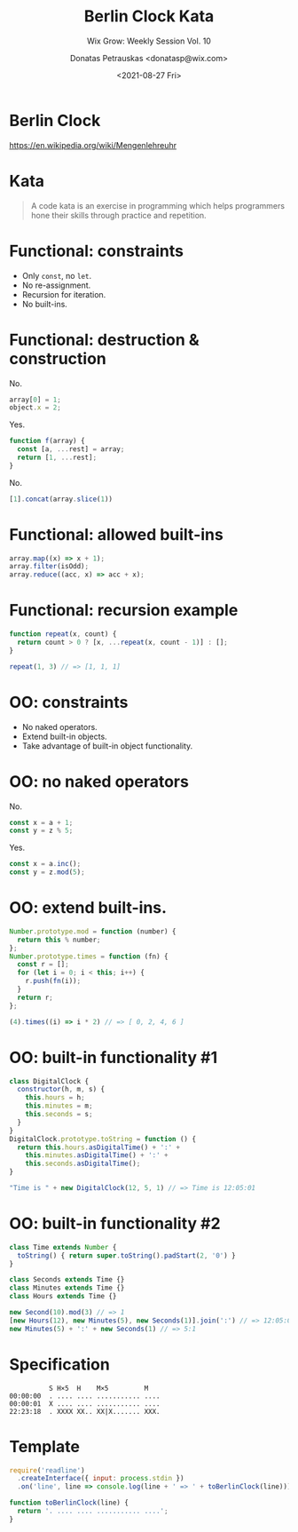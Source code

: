 #+TITLE: Berlin Clock Kata
#+SUBTITLE: Wix Grow: Weekly Session Vol. 10
#+DATE: <2021-08-27 Fri>
#+AUTHOR: Donatas Petrauskas <donatasp@wix.com>

* Berlin Clock

https://en.wikipedia.org/wiki/Mengenlehreuhr

[[https://upload.wikimedia.org/wikipedia/commons/4/4f/Berlin-Uhr-1650-1705.gif]]

* Kata

#+begin_quote
A code kata is an exercise in programming which helps programmers hone their skills through practice and repetition.
#+end_quote

* Functional: constraints
- Only =const=, no =let=.
- No re-assignment.
- Recursion for iteration.
- No built-ins.
* Functional: destruction & construction
No.
#+begin_src javascript
array[0] = 1;
object.x = 2;
#+end_src
Yes.
#+begin_src javascript
function f(array) {
  const [a, ...rest] = array;
  return [1, ...rest];
}
#+end_src
No.
#+begin_src javascript
[1].concat(array.slice(1))
#+end_src

* Functional: allowed built-ins
#+begin_src javascript
array.map((x) => x + 1);
array.filter(isOdd);
array.reduce((acc, x) => acc + x);
#+end_src
* Functional: recursion example
#+begin_src javascript
function repeat(x, count) {
  return count > 0 ? [x, ...repeat(x, count - 1)] : [];
}

repeat(1, 3) // => [1, 1, 1]
#+end_src
* OO: constraints
- No naked operators.
- Extend built-in objects.
- Take advantage of built-in object functionality.
* OO: no naked operators
No.
#+begin_src js
const x = a + 1;
const y = z % 5;
#+end_src
Yes.
#+begin_src js
const x = a.inc();
const y = z.mod(5);
#+end_src
* OO: extend built-ins.
#+begin_src js
Number.prototype.mod = function (number) {
  return this % number;
};
Number.prototype.times = function (fn) {
  const r = [];
  for (let i = 0; i < this; i++) {
    r.push(fn(i));
  }
  return r;
};
#+end_src
#+begin_src js
(4).times((i) => i * 2) // => [ 0, 2, 4, 6 ]
#+end_src
* OO: built-in functionality #1
#+begin_src js
class DigitalClock {
  constructor(h, m, s) {
    this.hours = h;
    this.minutes = m;
    this.seconds = s;
  }
}
DigitalClock.prototype.toString = function () {
  return this.hours.asDigitalTime() + ':' +
    this.minutes.asDigitalTime() + ':' +
    this.seconds.asDigitalTime();
}

"Time is " + new DigitalClock(12, 5, 1) // => Time is 12:05:01
#+end_src
* OO: built-in functionality #2
#+begin_src js
class Time extends Number {
  toString() { return super.toString().padStart(2, '0') }
}

class Seconds extends Time {}
class Minutes extends Time {}
class Hours extends Time {}

new Second(10).mod(3) // => 1
[new Hours(12), new Minutes(5), new Seconds(1)].join(':') // => 12:05:01
new Minutes(5) + ':' + new Seconds(1) // => 5:1
#+end_src
* Specification

#+begin_example
            S H×5  H    M×5         M
  00:00:00  . .... .... ........... ....
  00:00:01  X .... .... ........... ....
  22:23:18  . XXXX XX.. XX|X....... XXX.
#+end_example

* Template

#+begin_src javascript
require('readline')
  .createInterface({ input: process.stdin })
  .on('line', line => console.log(line + ' => ' + toBerlinClock(line)));

function toBerlinClock(line) {
  return '. .... .... ........... ....';
}
#+end_src
